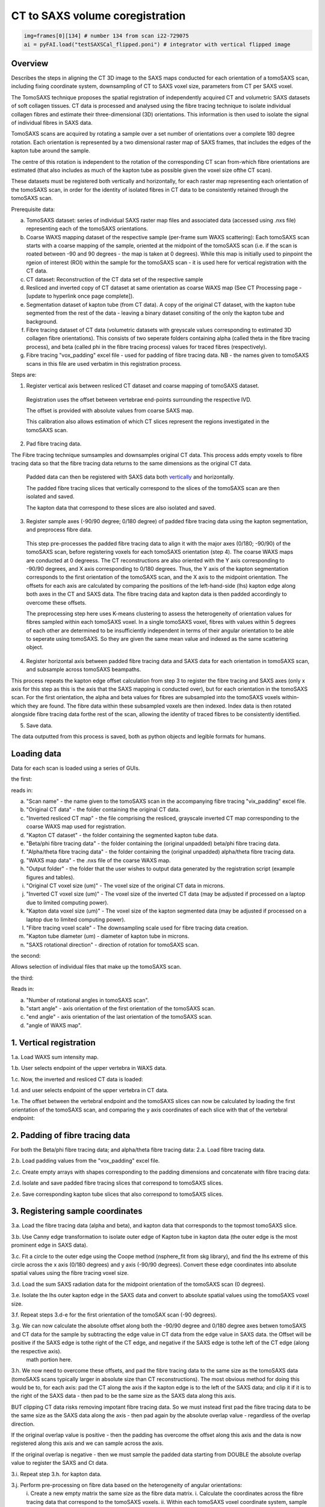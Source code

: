 CT to SAXS volume coregistration
==================================

.. code-block:: python

  img=frames[0][134] # number 134 from scan i22-729075
  ai = pyFAI.load("testSAXSCal_flipped.poni") # integrator with vertical flipped image


.. _Overview:

Overview
------------
Describes the steps in aligning the CT 3D image to the SAXS maps conducted for each orientation of a tomoSAXS scan, including fixing coordinate system, downsampling of CT to SAXS voxel size, parameters from CT per SAXS voxel. 

The TomoSAXS technique proposes the spatial registration of independently acquired CT and volumetric SAXS datasets of soft collagen tissues. CT data is processed and analysed using the fibre tracing technique to isolate individual collagen fibres and estimate their three-dimensional (3D) orientations. This information is then used to isolate the signal of individual fibres in SAXS data. 

TomoSAXS scans are acquired by rotating a sample over a set number of orientations over a complete 180 degree rotation. Each orientation is represented by a two dimensional raster map of SAXS frames, that includes the edges of the kapton tube around the sample. 

The centre of this rotation is independent to the rotation of the corresponding CT scan from-which fibre orientations are estimated (that also includes as much of the kapton tube as possible given the voxel size ofthe CT scan). 

These datasets must be registered both vertically and horizontally, for each raster map representing each orientation of the tomoSAXS scan, in order for the identity of isolated fibres in CT data to be consistently retained through the tomoSAXS scan. 

Prerequisite data:

a. TomoSAXS dataset: series of individual SAXS raster map files and associated data (accessed using .nxs file) representing each of the tomoSAXS orientations.

b. Coarse WAXS mapping dataset of the respective sample (per-frame sum WAXS scattering): Each tomoSAXS scan starts with a coarse mapping of the sample, oriented at the midpoint of the tomoSAXS scan (i.e. if the scan is roated between -90 and 90 degrees - the map is taken at 0 degrees). While this map is initially used to pinpoint the rgeion of interest (ROI) within the sample for the tomoSAXS scan - it is used here for vertical registration with the CT data. 

c. CT dataset: Reconstruction of the CT data set of the respective sample

d. Resliced and inverted copy of CT dataset at same orientation as coarse WAXS map (See CT Processing page - [update to hyperlink once page complete]).

e. Segmentation dataset of kapton tube (from CT data). A copy of the original CT dataset, with the kapton tube segmented from the rest of the data - leaving a binary dataset consiting of the only the kapton tube and background. 

f. Fibre tracing dataset of CT data (volumetric datasets with greyscale values corresponding to estimated 3D collagen fibre orientations). This consists of two seperate folders containing alpha (called theta in the fibre tracing process), and beta (called phi in the fibre tracing process) values for traced fibres (respectively).

g. Fibre tracing "vox_padding" excel file - used for padding of fibre tracing data. NB - the names given to tomoSAXS scans in this file are used verbatim in this registration process.


Steps are:

1. Register vertical axis between resliced CT dataset and coarse mapping of tomoSAXS dataset.
  
  Registration uses the offset between vertebrae end-points surrounding the respective IVD.
  
  The offset is provided with absolute values from coarse SAXS map. 
  
  This calibration also allows estimation of which CT slices represent the regions investigated in the tomoSAXS scan.


2. Pad fibre tracing data.
  
The Fibre tracing technique sumsamples and downsamples original CT data. This process adds empty voxels to fibre tracing data so that the fibre tracing data returns to the same dimensions as the original CT data.
  
  Padded data can then be registered with SAXS data both `vertically <.. vert_reg:>`_ and horizontally.
  
  The padded fibre tracing slices that vertically correspond to the slices of the tomoSAXS scan are then isolated and saved.

  The kapton data that correspond to these slices are also isolated and saved.


3. Register sample axes (-90/90 degree; 0/180 degree) of padded fibre tracing data using the kapton segmentation, and preprocess fibre data. 

  This step pre-processes the padded fibre tracing data to align it with the major axes (0/180; -90/90) of the tomoSAXS scan, before 
  registering voxels for each tomoSAXS orientation (step 4). The coarse WAXS maps are conducted at 0 degreess. The CT reconstructions 
  are also oriented with the Y axis corresponding to -90/90 degrees, and X axis corresponding to 0/180 degrees. Thus, the Y axis of 
  the kapton segmentation corresponds to the first orientation of the tomoSAXS scan, and the X axis to the midpoint orientation. The 
  offsets for each axis are calculated by comparing the positions of the left-hand-side (lhs) kapton edge along both axes in the CT 
  and SAXS data. The fibre tracing data and kapton data is then padded accordingly to overcome these offsets. 

  The preprocessing step here uses K-means clustering to assess the heterogeneity of orientation values for fibres sampled within 
  each tomoSAXS voxel. In a single tomoSAXS voxel, fibres with values within 5 degrees of each other are determined to be 
  insufficiently independent in terms of their angular orientation to be able to seperate using tomoSAXS. So they are given the same 
  mean value and indexed as the same scattering object.  


4. Register horizontal axis between padded fibre tracing data and SAXS data for each orientation in tomoSAXS scan, and subsample across tomoSAXS beampaths. 

This process repeats the kapton edge offset calculation from step 3 to register the fibre tracing and SAXS axes (only x axis for this step as this is the axis that the SAXS mapping is conducted over), but for each orientation in the tomoSAXS scan. For the first orientation, the alpha and beta values for fibres are subsampled into the tomoSAXS voxels within-which they are found. The fibre data within these subsampled voxels are then indexed. Index data is then rotated alongside fibre tracing data forthe rest of the scan, allowing the identity of traced fibres to be consistently identified.   
  
5. Save data.

The data outputted from this process is saved, both as python objects and legible formats for humans.

.. load_data:
Loading data
------------

Data for each scan is loaded using a series of GUIs.

the first:

.. image:: final_gui.png

reads in:

a. "Scan name" - the name given to the tomoSAXS scan in the accompanying fibre tracing "vix_padding" excel file.

b. "Original CT data" - the folder containing the original CT data.

c. "Inverted resliced CT map" - the file comprising the resliced, grayscale inverted CT map corresponding to the coarse WAXS map used for registration.

d. "Kapton CT dataset" - the folder containing the segmented kapton tube data.

e. "Beta/phi fibre tracing data" - the folder containing the (original unpadded) beta/phi fibre tracing data.

f. "Alpha/theta fibre tracing data" - the folder containing the (original unpadded) alpha/theta fibre tracing data.

g. "WAXS map data" - the .nxs file of the coarse WAXS map. 

h. "Output folder" - the folder that the user wishes to output data generated by the registration script (example figures and tables).

i. "Original CT voxel size (um)" - The voxel size of the original CT data in microns.

j. "Inverted CT voxel size (um)" - The voxel size of the inverted CT data (may be adjusted if processed on a laptop due to limited computing power).

k. "Kapton data voxel size (um)" - The voxel size of the kapton segmented data (may be adjusted if processed on a laptop due to limited computing power).

l. "Fibre tracing voxel scale" - The downsampling scale used for fibre tracing data creation.

m. "Kapton tube diameter (um) - diameter of kapton tube in microns.

n. "SAXS rotational direction" - direction of rotation for tomoSAXS scan.

the second:

.. image:: saxs_select_GUI.png
  :width: 400

Allows selection of individual files that make up the tomoSAXS scan.

the third:

.. image:: saxs_scan_gui.png

Reads in:

a. "Number of rotational angles in tomoSAXS scan".

b. "start angle" - axis orientation of the first orientation of the tomoSAXS scan.

c. "end angle" - axis orientation of the last orientation of the tomoSAXS scan.

d. "angle of WAXS map".


.. vert_reg:
1. Vertical registration
---------------------
1.a. Load WAXS sum intensity map. 

.. image:: WAXS_map_scaled.png

1.b. User selects endpoint of the upper vertebra in WAXS data.

.. image:: WAXS_map_top_vert_endpoint.png

1.c. Now, the inverted and resliced CT data is loaded:

.. image:: raw_inverse_CT.png

1.d. and user selects endpoint of the upper vertebra in CT data.

.. image:: Upper_vertebral_endpoint_in_CT_map.png

1.e. The offset between the vertebral endpoint and the tomoSAXS slices can now be calculated by loading the first orientation of the tomoSAXS scan, and comparing the y axis coordinates of each slice with that of the vertebral endpoint:

.. image:: CT_map_with tomoSAXS_slices.png

.. image:: registered_fib_trac_gif.gif


.. padding:
2. Padding of fibre tracing data
--------------------------------

For both the Beta/phi fibre tracing data; and alpha/theta fibre tracing data: 
2.a. Load fibre tracing data. 

.. image:: example_fibre_tracing.png

2.b. Load padding values from the "vox_padding" excel file.

.. image:: vox_padding.png

2.c. Create empty arrays with shapes corresponding to the padding dimensions and concatenate with fibre tracing data:

.. image:: Example_alpha_fibre_tracing_tomoSAXS_slice_0.png

2.d. Isolate and save padded fibre tracing slices that correspond to tomoSAXS slices.

2.e. Save corresponding kapton tube slices that also correspond to tomoSAXS slices.


.. xy_regg:
3. Registering sample coordinates
---------------------------------

3.a. Load the fibre tracing data (alpha and beta), and kapton data that corresponds to the topmost tomoSAXS slice.

3.b. Use Canny edge transformation to isolate outer edge of Kapton tube in kapton data (the outer edge is the most prominent edge in SAXS data).

3.c. Fit a circle to the outer edge using the Coope method (nsphere_fit from skg library), and find the lhs extreme of this circle across the x axis (0/180 degrees) and y axis (-90/90 degrees). Convert these edge coordinates into absolute spatial values using the fibre tracing voxel size.

3.d. Load the sum SAXS radiation data for the midpoint orientation of the tomoSAXS scan (0 degrees).

3.e. Isolate the lhs outer kapton edge in the SAXS data and convert to absolute spatial values using the tomoSAXS voxel size.

3.f. Repeat steps 3.d-e for the first orientation of the tomoSAX scan (-90 degrees).

3.g. We can now calculate the absolute offset along both the -90/90 degree and 0/180 degree axes betwen tomoSAXS and CT data for the sample by subtracting the edge value in CT data from the edge value in SAXS data. the Offset will be positive if the SAXS edge is tothe right of the CT edge, and negative if the SAXS edge is tothe left of the CT edge (along the respective axis).
  math portion here.

3.h. We now need to overcome these offsets, and pad the fibre tracing data to the same size as the tomoSAXS data (tomoSAXS scans typically larger in absolute size than CT reconstructions). The most obvious method for doing this would be to, for each axis: pad the CT along the axis if the kapton edge is to the left of the SAXS data; and clip it if it is to the right of the SAXS data - then pad to be the same size as the SAXS data along this axis. 

BUT clipping CT data risks removing impotant fibre tracing data. So we must instead first pad the fibre tracing data to be the same size as the SAXS data along the axis - then pad again by the absolute overlap value - regardless of the overlap direction.

If the original overlap value is positive - then the padding has overcome the offset along this axis and the data is now registered along this axis and we can sample across the axis.

If the original overlap is negative - then we must sample the padded data starting from DOUBLE the absolute overlap value to register the SAXS and Ct data. 

3.i. Repeat step 3.h. for kapton data.

3.j. Perform pre-processing on fibre data based on the heterogeneity of angular orientations:
  i.   Create a new empty matrix the same size as the fibre data matrix.
  i.   Calculate the coordinates across the fibre tracing data that correspond to the tomoSAXS voxels.
  ii.  Within each tomoSAXS voxel coordinate system, sample the fibre data.
  iii. Apply K-means clustering to identify "clusters" of fibres with beta values within 5 degrees of each other.
  iv.  Label the clusters.
  v.   Repeat iii-iv for alpha data.
  vi.  Identify where/if the two clustered voxels differ - indicates that one orientation metric differs more than the other and so 
       both datasets should be reclustered according to the metric with the highest variation.  
  v.   Copy the clustered, reassigned data onto the same coordinates of the empty matrix and change the mean value to a unique index 
       value (thus creating an index matrix).
  
  This creates a new dataset of registered fibre tracing voxels, with "clustered" fibre values for the alpha and beta fibre tracing 
  datasets - which can be used in the registration and subsampling of the full tomoSAXS scan.  


.. scan_reg:
4. tomoSAXS scan registration
------------------------------

For each orientation of the tomoSAXS scan:

4.a. rotate the padded kapton data and padded, clustered alpha data, and beta data to the correct orientation (rotate function from scipy.ndimage - eshape set to false; mode set to "nearest"; order set to 0 - to stop values being changed through the interpolation). 
  i.  If this is the first orientation of the tomoSAXS scan - copy the rotated alpha data into a new dataset for indexing the data; 
      and a new dataset for indexing the tomoSAXS voxels.
  ii. If this is any of the proceeding orientations - also rotate the fibre index data and tomoSAXS voxel index data created for the 
      first orientation.
  
4.b. Load the sum SAXS radiation data for the raster map representing this orientation.

4.c. Identify the outer edge of the lhs kapton tube edge in the sum SAXS data.

4.d. Find outer edge of lhs kapton tube edge in CT data.

4.e. Calculate offset between CT and SAXS data along X-axis (Y-axis is not included here as we only sample the SAXS data across the X-axis of the CT data and it is averaged over the CT Y-axis). Due to the pre-registering (Section 3), this offset should be 0 for the first and midpoint orientations.

4.f. Pad rotated alpha, beta, and index data following step 3.h.

4.f. Calculate the X-axis coordinates across the fibre tracing data that correspond to the tomoSAXS voxels.

4.g. Create: 
  i.   A new map of tomoSAXS voxels for per-tomoSAXS voxel fibre alpha values.

  ii.  A new map of tomoSAXS voxels for per-tomoSAXS voxel fibre sizes (number of fibre tracing voxels that represent the respective 
       fibre).

  iii. A new map of fibre tracing voxels for indexed fibres (each fibre represented by its index value instead of orientation value).

  iv.  A new map of fibre tracing voxels for tomoSAXS voxel index (each fibre tracing voxel given a value referencing the tomoSAXS 
       voxel it belongs to).   

  v.   A new map of tomoSAXS voxels for tomoSAXS voxel index (index of the respective tomoSAXS voxel).

  v.i. A new map of tomoSAXS voxels for indexed fibres.


4.g. If this is the first orientation - 

  i.   The tomoSAXS voxels should already be registered with the clustered alpha and beta data -  
       so subsample the alpha data across these tomoSAXS voxels and list the value of fibres in the respective voxel of the 4.g.i. 
       map; and the voxel counts of the fibres (the number of fibre tracing voxels that make up the fibre within the respective 
       voxel) in the respective voxel of the 4.g.ii. map.

  ii.  Index the clustered fibres in each tomoSAXS voxel; apply the index value to the fibretracing voxels that represent the indexed 
       fibre; and save indexed voxels in the 4.g.iii. map.

  iii. Index the tomoSAXS voxels and save to map 4.g.v.  

  iv.  Index the fibre tracing voxels making up each indexed tomoSAXS vixel by the index of the tomoSAXS voxel. Save to map 4.g.iv.

  v.   Re-register the fibre tracing voxel map of indexed fibres (map 4.g.iii) with the tomoSAXS voxels to create a new tomoSAXS map 
       consisting of lists of fibres found within each tomoSAXS voxel.

  vi.  Repeat steps 4g.i-ii. for beta data

     Else, if this is not the first orientation - 

  i.   Calculate the fibre tracing voxels that correspond to the tomoSAXS voxels in the padded, rotated fibre tracing data due tothe 
       offset between the two datasets.

  ii.  Using the rotated fibre index map, register the index of fibres within each tomoSAXS voxel. Save the registered lists for each 
       tomoSAXS voxel to map 4.g.vi.

  iii. Using the rotated index map, register the alpha values of indexed fibres within each tomoSAXS voxel. Save registered lists for 
       each tomoSAXS voxel to map 4.g.i.

  iv.  Using the rotated index map, register the number of fibre tracing voxels that comprise each indexed fibre within each tomoSAXS 
       voxel. Save registered lists for each tomoSAXS voxel to map 4.g.ii.

  v.   Repeat for Beta values.

4.h. Save maps for each tomoSAXS slice, for the respective rotation in nested list.


.. scan_reg:
5. Save registered data
------------------------

We can now save the registered and indexed data for each orientation of the tomoSAXS scan. This is saved as a numpy opbject for further processing and anlysis by the tomoSAXS pipeline, and as dataframes for human/qualitative analysis and archiving.

For each dataset (nested list of orientations and tomoSAXS slices):

5.a. Save complete object as numpy file.

5.b. Split dataset into its constituent orientation.

5.c. Split orientation into its constituent tomoSAXS slices.

5.d. Save tomoSAXS slice as individual numpy object.

5.e. Convert slice to pandas dataframe.

5.f. Save as excel file (.xlsx).


